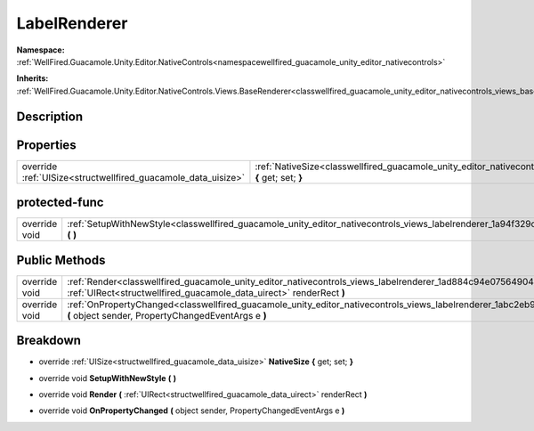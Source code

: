 .. _classwellfired_guacamole_unity_editor_nativecontrols_views_labelrenderer:

LabelRenderer
==============

**Namespace:** :ref:`WellFired.Guacamole.Unity.Editor.NativeControls<namespacewellfired_guacamole_unity_editor_nativecontrols>`

**Inherits:** :ref:`WellFired.Guacamole.Unity.Editor.NativeControls.Views.BaseRenderer<classwellfired_guacamole_unity_editor_nativecontrols_views_baserenderer>`


Description
------------



Properties
-----------

+----------------------------------------------------------------+-------------------------------------------------------------------------------------------------------------------------------------------------------+
|override :ref:`UISize<structwellfired_guacamole_data_uisize>`   |:ref:`NativeSize<classwellfired_guacamole_unity_editor_nativecontrols_views_labelrenderer_1ac11421fd38050587658ae67960dcb060>` **{** get; set; **}**   |
+----------------------------------------------------------------+-------------------------------------------------------------------------------------------------------------------------------------------------------+

protected-func
---------------

+----------------+-----------------------------------------------------------------------------------------------------------------------------------------------------+
|override void   |:ref:`SetupWithNewStyle<classwellfired_guacamole_unity_editor_nativecontrols_views_labelrenderer_1a94f329cc2bbeb9de74408917b90e77a3>` **(**  **)**   |
+----------------+-----------------------------------------------------------------------------------------------------------------------------------------------------+

Public Methods
---------------

+----------------+---------------------------------------------------------------------------------------------------------------------------------------------------------------------------------------------------------+
|override void   |:ref:`Render<classwellfired_guacamole_unity_editor_nativecontrols_views_labelrenderer_1ad884c94e07564904991b3937805fcbf7>` **(** :ref:`UIRect<structwellfired_guacamole_data_uirect>` renderRect **)**   |
+----------------+---------------------------------------------------------------------------------------------------------------------------------------------------------------------------------------------------------+
|override void   |:ref:`OnPropertyChanged<classwellfired_guacamole_unity_editor_nativecontrols_views_labelrenderer_1abc2eb9f690d7b85ab60dc504708dd04a>` **(** object sender, PropertyChangedEventArgs e **)**              |
+----------------+---------------------------------------------------------------------------------------------------------------------------------------------------------------------------------------------------------+

Breakdown
----------

.. _classwellfired_guacamole_unity_editor_nativecontrols_views_labelrenderer_1ac11421fd38050587658ae67960dcb060:

- override :ref:`UISize<structwellfired_guacamole_data_uisize>` **NativeSize** **{** get; set; **}**

.. _classwellfired_guacamole_unity_editor_nativecontrols_views_labelrenderer_1a94f329cc2bbeb9de74408917b90e77a3:

- override void **SetupWithNewStyle** **(**  **)**

.. _classwellfired_guacamole_unity_editor_nativecontrols_views_labelrenderer_1ad884c94e07564904991b3937805fcbf7:

- override void **Render** **(** :ref:`UIRect<structwellfired_guacamole_data_uirect>` renderRect **)**

.. _classwellfired_guacamole_unity_editor_nativecontrols_views_labelrenderer_1abc2eb9f690d7b85ab60dc504708dd04a:

- override void **OnPropertyChanged** **(** object sender, PropertyChangedEventArgs e **)**


